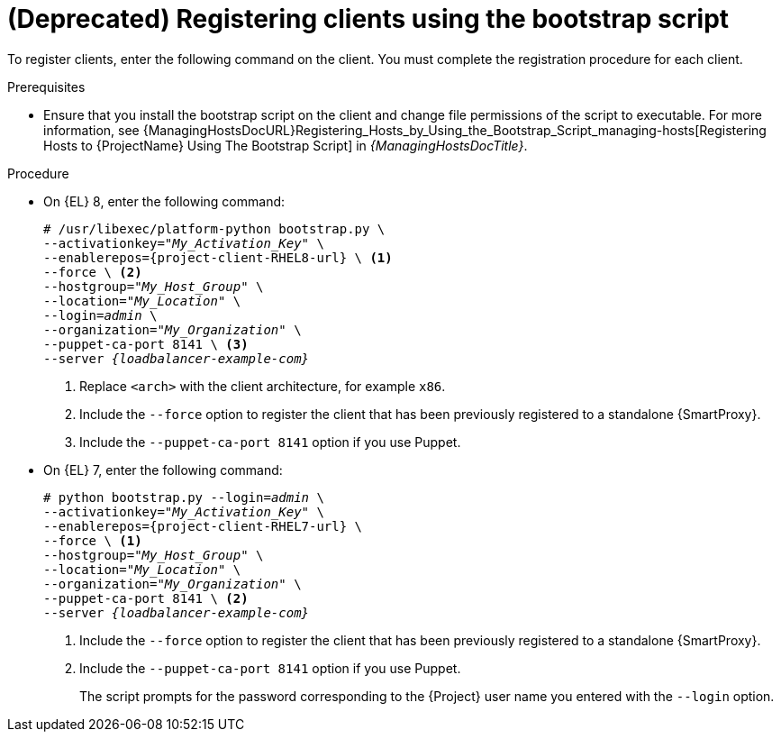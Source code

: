 :_mod-docs-content-type: PROCEDURE

[id="Registering_Clients_Using_the_Bootstrap_Script_{context}"]
= **(Deprecated)** Registering clients using the bootstrap script

[role="_abstract"]
To register clients, enter the following command on the client.
You must complete the registration procedure for each client.

.Prerequisites
* Ensure that you install the bootstrap script on the client and change file permissions of the script to executable.
For more information, see {ManagingHostsDocURL}Registering_Hosts_by_Using_the_Bootstrap_Script_managing-hosts[Registering Hosts to {ProjectName} Using The Bootstrap Script] in _{ManagingHostsDocTitle}_.

.Procedure
* On {EL} 8, enter the following command:
+
[options="nowrap" subs="+quotes,attributes"]
----
# /usr/libexec/platform-python bootstrap.py \
--activationkey="_My_Activation_Key_" \
--enablerepos={project-client-RHEL8-url} \ <1>
--force \ <2>
--hostgroup="_My_Host_Group_" \
--location="_My_Location_" \
--login=_admin_ \
--organization="_My_Organization_" \
--puppet-ca-port 8141 \ <3>
--server _{loadbalancer-example-com}_
----
<1> Replace `<arch>` with the client architecture, for example `x86`.
<2> Include the `--force` option to register the client that has been previously registered to a standalone {SmartProxy}.
<3> Include the `--puppet-ca-port 8141` option if you use Puppet.

* On {EL} 7, enter the following command:
+
[options="nowrap" subs="+quotes,attributes"]
----
# python bootstrap.py --login=_admin_ \
--activationkey="_My_Activation_Key_" \
--enablerepos={project-client-RHEL7-url} \
--force \ <1>
--hostgroup="_My_Host_Group_" \
--location="_My_Location_" \
--organization="_My_Organization_" \
--puppet-ca-port 8141 \ <2>
--server _{loadbalancer-example-com}_
----
<1> Include the `--force` option to register the client that has been previously registered to a standalone {SmartProxy}.
<2> Include the `--puppet-ca-port 8141` option if you use Puppet.
+
The script prompts for the password corresponding to the {Project} user name you entered with the `--login` option.
